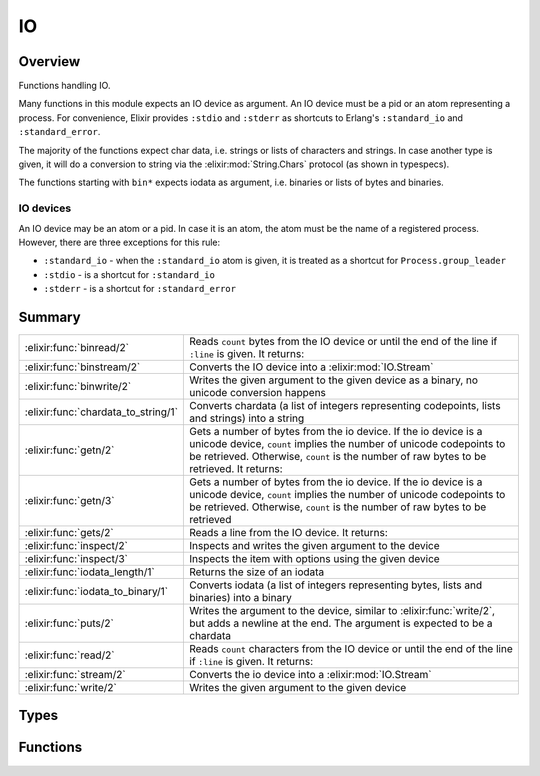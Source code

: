 IO
==============================================================

.. elixir:module:: IO

   :mtype: 

Overview
--------

Functions handling IO.

Many functions in this module expects an IO device as argument. An IO
device must be a pid or an atom representing a process. For convenience,
Elixir provides ``:stdio`` and ``:stderr`` as shortcuts to Erlang's
``:standard_io`` and ``:standard_error``.

The majority of the functions expect char data, i.e. strings or lists of
characters and strings. In case another type is given, it will do a
conversion to string via the :elixir:mod:`String.Chars` protocol (as shown in
typespecs).

The functions starting with ``bin*`` expects iodata as argument, i.e.
binaries or lists of bytes and binaries.

IO devices
~~~~~~~~~~

An IO device may be an atom or a pid. In case it is an atom, the atom
must be the name of a registered process. However, there are three
exceptions for this rule:

-  ``:standard_io`` - when the ``:standard_io`` atom is given, it is
   treated as a shortcut for ``Process.group_leader``

-  ``:stdio`` - is a shortcut for ``:standard_io``

-  ``:stderr`` - is a shortcut for ``:standard_error``







Summary
-------

=================================== =
:elixir:func:`binread/2`            Reads ``count`` bytes from the IO device or until the end of the line if ``:line`` is given. It returns: 

:elixir:func:`binstream/2`          Converts the IO device into a :elixir:mod:`IO.Stream` 

:elixir:func:`binwrite/2`           Writes the given argument to the given device as a binary, no unicode conversion happens 

:elixir:func:`chardata_to_string/1` Converts chardata (a list of integers representing codepoints, lists and strings) into a string 

:elixir:func:`getn/2`               Gets a number of bytes from the io device. If the io device is a unicode device, ``count`` implies the number of unicode codepoints to be retrieved. Otherwise, ``count`` is the number of raw bytes to be retrieved. It returns: 

:elixir:func:`getn/3`               Gets a number of bytes from the io device. If the io device is a unicode device, ``count`` implies the number of unicode codepoints to be retrieved. Otherwise, ``count`` is the number of raw bytes to be retrieved 

:elixir:func:`gets/2`               Reads a line from the IO device. It returns: 

:elixir:func:`inspect/2`            Inspects and writes the given argument to the device 

:elixir:func:`inspect/3`            Inspects the item with options using the given device 

:elixir:func:`iodata_length/1`      Returns the size of an iodata 

:elixir:func:`iodata_to_binary/1`   Converts iodata (a list of integers representing bytes, lists and binaries) into a binary 

:elixir:func:`puts/2`               Writes the argument to the device, similar to :elixir:func:`write/2`, but adds a newline at the end. The argument is expected to be a chardata 

:elixir:func:`read/2`               Reads ``count`` characters from the IO device or until the end of the line if ``:line`` is given. It returns: 

:elixir:func:`stream/2`             Converts the io device into a :elixir:mod:`IO.Stream` 

:elixir:func:`write/2`              Writes the given argument to the given device 
=================================== =



Types
-----

.. elixir:type:: IO.device/0

   :elixir:type:`device/0` :: atom | pid
   

.. elixir:type:: IO.nodata/0

   :elixir:type:`nodata/0` :: {:error, term} | :eof
   

.. elixir:type:: IO.chardata/0

   :elixir:type:`chardata/0` :: :unicode.chardata
   





Functions
---------

.. elixir:function:: IO.binread/2
   :sig: binread(device \\ :erlang.group_leader(), chars_or_line)


   Specs:
   
 
   * binread(:elixir:type:`device/0`, :line | non_neg_integer) :: iodata | :elixir:type:`nodata/0`
 

   
   Reads ``count`` bytes from the IO device or until the end of the line if
   ``:line`` is given. It returns:
   
   -  ``data`` - The input characters.
   
   -  ``:eof`` - End of file was encountered.
   
   -  ``{:error, reason}`` - Other (rare) error condition, for instance
      ``{:error, :estale}`` if reading from an NFS file system.
   
   
   
   

.. elixir:function:: IO.binstream/2
   :sig: binstream(device, line_or_bytes)


   Specs:
   
 
   * binstream(:elixir:type:`device/0`, :line | pos_integer) :: :elixir:type:`Enumerable.t/0`
 

   
   Converts the IO device into a :elixir:mod:`IO.Stream`.
   
   An :elixir:mod:`IO.Stream` implements both :elixir:mod:`Enumerable` and :elixir:mod:`Collectable`,
   allowing it to be used for both read and write.
   
   The device is iterated line by line or by a number of bytes. This reads
   the IO device as a raw binary.
   
   Note that an IO stream has side effects and every time you go over the
   stream you may get different results.
   
   

.. elixir:function:: IO.binwrite/2
   :sig: binwrite(device \\ :erlang.group_leader(), item)


   Specs:
   
 
   * binwrite(:elixir:type:`device/0`, iodata) :: :ok | {:error, term}
 

   
   Writes the given argument to the given device as a binary, no unicode
   conversion happens.
   
   Check :elixir:func:`write/2` for more information.
   
   

.. elixir:function:: IO.chardata_to_string/1
   :sig: chardata_to_string(string)


   Specs:
   
 
   * chardata_to_string(:elixir:type:`chardata/0`) :: :elixir:type:`String.t/0` | no_return
 

   
   Converts chardata (a list of integers representing codepoints, lists and
   strings) into a string.
   
   In case the conversion fails, it raises a :elixir:mod:`UnicodeConversionError`. If
   a string is given, returns the string itself.
   
   **Examples**
   
   ::
   
       iex> IO.chardata_to_string([0x00E6, 0x00DF])
       "æß"
   
       iex> IO.chardata_to_string([0x0061, "bc"])
       "abc"
   
   
   

.. elixir:function:: IO.getn/2
   :sig: getn(prompt, count \\ 1)


   Specs:
   
 
   * getn(:elixir:type:`device/0`, :elixir:type:`chardata/0` | :elixir:type:`String.Chars.t/0`) :: :elixir:type:`chardata/0` | :elixir:type:`nodata/0`
 
   * getn(:elixir:type:`chardata/0` | :elixir:type:`String.Chars.t/0`, pos_integer) :: :elixir:type:`chardata/0` | :elixir:type:`nodata/0`
 

   
   Gets a number of bytes from the io device. If the io device is a unicode
   device, ``count`` implies the number of unicode codepoints to be
   retrieved. Otherwise, ``count`` is the number of raw bytes to be
   retrieved. It returns:
   
   -  ``data`` - The input characters.
   
   -  ``:eof`` - End of file was encountered.
   
   -  ``{:error, reason}`` - Other (rare) error condition, for instance
      ``{:error, :estale}`` if reading from an NFS file system.
   
   
   
   

.. elixir:function:: IO.getn/3
   :sig: getn(device, prompt, count)


   Specs:
   
 
   * getn(:elixir:type:`device/0`, :elixir:type:`chardata/0` | :elixir:type:`String.Chars.t/0`, pos_integer) :: :elixir:type:`chardata/0` | :elixir:type:`nodata/0`
 

   
   Gets a number of bytes from the io device. If the io device is a unicode
   device, ``count`` implies the number of unicode codepoints to be
   retrieved. Otherwise, ``count`` is the number of raw bytes to be
   retrieved.
   
   

.. elixir:function:: IO.gets/2
   :sig: gets(device \\ :erlang.group_leader(), prompt)


   Specs:
   
 
   * gets(:elixir:type:`device/0`, :elixir:type:`chardata/0` | :elixir:type:`String.Chars.t/0`) :: :elixir:type:`chardata/0` | :elixir:type:`nodata/0`
 

   
   Reads a line from the IO device. It returns:
   
   -  ``data`` - The characters in the line terminated by a LF (or end of
      file).
   
   -  ``:eof`` - End of file was encountered.
   
   -  ``{:error, reason}`` - Other (rare) error condition, for instance
      ``{:error, :estale}`` if reading from an NFS file system.
   
   
   
   

.. elixir:function:: IO.inspect/2
   :sig: inspect(item, opts \\ [])


   Specs:
   
 
   * inspect(term, :elixir:type:`Keyword.t/0`) :: term
 

   
   Inspects and writes the given argument to the device.
   
   It sets by default pretty printing to true and returns the item itself.
   
   Note this function does not use the IO device width because some IO
   devices does not implement the appropriate functions. Setting the width
   must be done explicitly by passing the ``:width`` option.
   
   **Examples**
   
   ::
   
       IO.inspect Process.list
   
   
   

.. elixir:function:: IO.inspect/3
   :sig: inspect(device, item, opts)


   Specs:
   
 
   * inspect(:elixir:type:`device/0`, term, :elixir:type:`Keyword.t/0`) :: term
 

   
   Inspects the item with options using the given device.
   
   

.. elixir:function:: IO.iodata_length/1
   :sig: iodata_length(item)


   Specs:
   
 
   * iodata_length(iodata) :: non_neg_integer
 

   
   Returns the size of an iodata.
   
   Inlined by the compiler.
   
   **Examples**
   
   ::
   
       iex> IO.iodata_length([1, 2|<<3, 4>>])
       4
   
   
   

.. elixir:function:: IO.iodata_to_binary/1
   :sig: iodata_to_binary(item)


   Specs:
   
 
   * iodata_to_binary(iodata) :: binary
 

   
   Converts iodata (a list of integers representing bytes, lists and
   binaries) into a binary.
   
   Notice that this function treats lists of integers as raw bytes and does
   not perform any kind of encoding conversion. If you want to convert from
   a char list to a string (UTF-8 encoded), please use
   :elixir:func:`chardata_to_string/1` instead.
   
   If this function receives a binary, the same binary is returned.
   
   Inlined by the compiler.
   
   **Examples**
   
   ::
   
       iex> bin1 = <<1, 2, 3>>
       iex> bin2 = <<4, 5>>
       iex> bin3 = <<6>>
       iex> IO.iodata_to_binary([bin1, 1, [2, 3, bin2], 4|bin3])
       <<1,2,3,1,2,3,4,5,4,6>>
   
       iex> bin = <<1, 2, 3>>
       iex> IO.iodata_to_binary(bin)
       <<1,2,3>>
   
   
   

.. elixir:function:: IO.puts/2
   :sig: puts(device \\ :erlang.group_leader(), item)


   Specs:
   
 
   * puts(:elixir:type:`device/0`, :elixir:type:`chardata/0` | :elixir:type:`String.Chars.t/0`) :: :ok
 

   
   Writes the argument to the device, similar to :elixir:func:`write/2`, but adds a
   newline at the end. The argument is expected to be a chardata.
   
   

.. elixir:function:: IO.read/2
   :sig: read(device \\ :erlang.group_leader(), chars_or_line)


   Specs:
   
 
   * read(:elixir:type:`device/0`, :line | non_neg_integer) :: :elixir:type:`chardata/0` | :elixir:type:`nodata/0`
 

   
   Reads ``count`` characters from the IO device or until the end of the
   line if ``:line`` is given. It returns:
   
   -  ``data`` - The input characters.
   
   -  ``:eof`` - End of file was encountered.
   
   -  ``{:error, reason}`` - Other (rare) error condition, for instance
      ``{:error, :estale}`` if reading from an NFS file system.
   
   
   
   

.. elixir:function:: IO.stream/2
   :sig: stream(device, line_or_codepoints)


   Specs:
   
 
   * stream(:elixir:type:`device/0`, :line | pos_integer) :: :elixir:type:`Enumerable.t/0`
 

   
   Converts the io device into a :elixir:mod:`IO.Stream`.
   
   An :elixir:mod:`IO.Stream` implements both :elixir:mod:`Enumerable` and :elixir:mod:`Collectable`,
   allowing it to be used for both read and write.
   
   The device is iterated line by line if ``:line`` is given or by a given
   number of codepoints.
   
   This reads the IO as utf-8. Check out :elixir:func:`IO.binstream/2` to handle the
   IO as a raw binary.
   
   Note that an IO stream has side effects and every time you go over the
   stream you may get different results.
   
   **Examples**
   
   Here is an example on how we mimic an echo server from the command line:
   
   ::
   
       Enum.each IO.stream(:stdio, :line), &IO.write(&1)
   
   
   

.. elixir:function:: IO.write/2
   :sig: write(device \\ :erlang.group_leader(), item)


   Specs:
   
 
   * write(:elixir:type:`device/0`, :elixir:type:`chardata/0` | :elixir:type:`String.Chars.t/0`) :: :ok
 

   
   Writes the given argument to the given device.
   
   By default the device is the standard output. It returns ``:ok`` if it
   succeeds.
   
   **Examples**
   
   ::
   
       IO.write "sample"
       #=> "sample"
   
       IO.write :stderr, "error"
       #=> "error"
   
   
   







